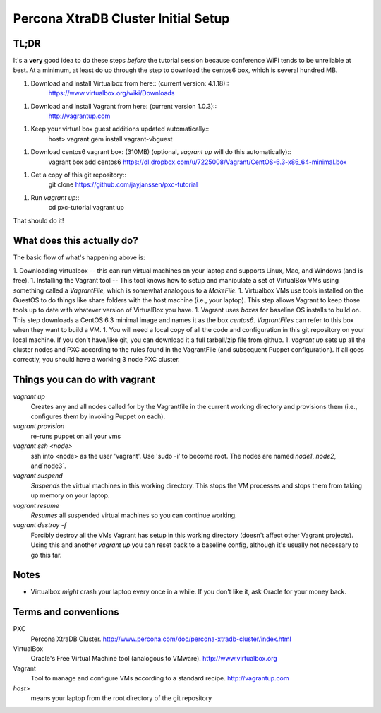 Percona XtraDB Cluster Initial Setup
========

TL;DR
-------

It's a **very** good idea to do these steps *before* the tutorial session because conference WiFi tends to be unreliable at best.  At a minimum, at least do up through the step to download the centos6 box, which is several hundred MB.

1. Download and install Virtualbox from here:: (current version: 4.1.18)::
	https://www.virtualbox.org/wiki/Downloads
1. Download and install Vagrant from here:  (current version 1.0.3)::
	http://vagrantup.com
1. Keep your virtual box guest additions updated automatically::
	host> vagrant gem install vagrant-vbguest
1. Download centos6 vagrant box: (310MB) (optional, `vagrant up` will do this automatically)::
	vagrant box add centos6 https://dl.dropbox.com/u/7225008/Vagrant/CentOS-6.3-x86_64-minimal.box	
1. Get a copy of this git repository::
	git clone https://github.com/jayjanssen/pxc-tutorial
1. Run `vagrant up`::
	cd pxc-tutorial
	vagrant up
	
That should do it!

What does this actually do?
---------------------------

The basic flow of what's happening above is:

1. Downloading virtualbox -- this can run virtual machines on your laptop and supports Linux, Mac, and Windows (and is free).
1. Installing the Vagrant tool -- This tool knows how to setup and manipulate a set of VirtualBox VMs using something called a *VagrantFile*, which is somewhat analogous to a *MakeFile*.
1. Virtualbox VMs use tools installed on the GuestOS to do things like share folders with the host machine (i.e., your laptop).  This step allows Vagrant to keep those tools up to date with whatever version of VirtualBox you have.
1. Vagrant uses *boxes* for baseline OS installs to build on.  This step downloads a CentOS 6.3 minimal image and names it as the box `centos6`.  *VagrantFiles* can refer to this box when they want to build a VM.
1. You will need a local copy of all the code and configuration in this git repository on your local machine.  If you don't have/like git, you can download it a full tarball/zip file from github.
1. `vagrant up` sets up all the cluster nodes and PXC according to the rules found in the VagrantFile (and subsequent Puppet configuration).  If all goes correctly, you should have a working 3 node PXC cluster.


Things you can do with vagrant
------------------------------------

`vagrant up`
	Creates any and all nodes called for by the Vagrantfile in the current working directory and provisions them (i.e., configures them by invoking Puppet on each).

`vagrant provision`
	re-runs puppet on all your vms
	
`vagrant ssh <node>`
	ssh into <node> as the user 'vagrant'.  Use 'sudo -i' to become root.  The nodes are named `node1`, `node2`, and`node3`.
	
`vagrant suspend`
	*Suspends* the virtual machines in this working directory.  This stops the VM processes and stops them from taking up memory on your laptop.
	
`vagrant resume`
	*Resumes* all suspended virtual machines so you can continue working.

`vagrant destroy -f`
	Forcibly destroy all the VMs Vagrant has setup in this working directory (doesn't affect other Vagrant projects).  Using this and another `vagrant up` you can reset back to a baseline config, although it's usually not necessary to go this far.

Notes
------

- Virtualbox *might* crash your laptop every once in a while.  If you don't like it, ask Oracle for your money back.




Terms and conventions
---------------------

PXC
	Percona XtraDB Cluster. http://www.percona.com/doc/percona-xtradb-cluster/index.html

VirtualBox
	Oracle's Free Virtual Machine tool (analogous to VMware).  http://www.virtualbox.org
	
Vagrant
	Tool to manage and configure VMs according to a standard recipe.  http://vagrantup.com

`host>` 
	means your laptop from the root directory of the git repository


